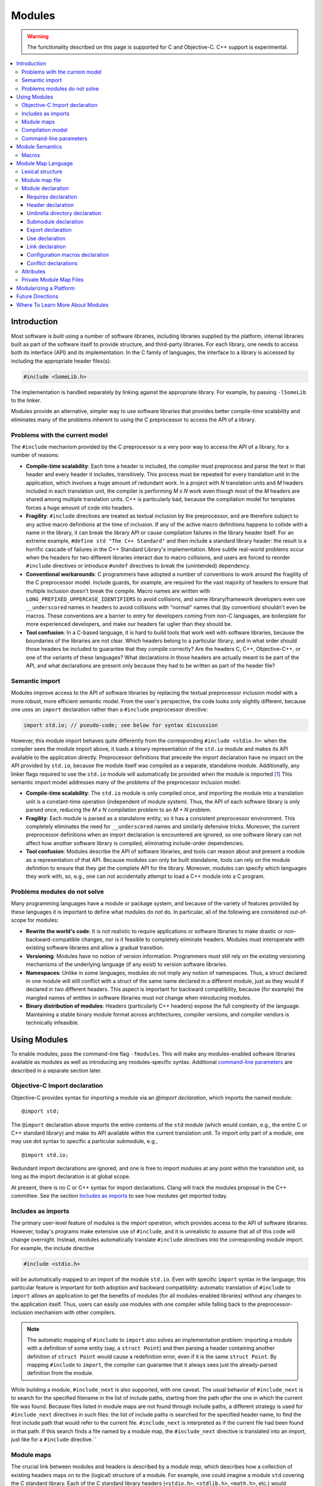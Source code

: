 =======
Modules
=======

.. warning::
   The functionality described on this page is supported for C and
   Objective-C. C++ support is experimental.

.. contents::
   :local:

Introduction
============
Most software is built using a number of software libraries, including libraries supplied by the platform, internal libraries built as part of the software itself to provide structure, and third-party libraries. For each library, one needs to access both its interface (API) and its implementation. In the C family of languages, the interface to a library is accessed by including the appropriate header files(s):

.. code-block:: c

  #include <SomeLib.h>

The implementation is handled separately by linking against the appropriate library. For example, by passing ``-lSomeLib`` to the linker.

Modules provide an alternative, simpler way to use software libraries that provides better compile-time scalability and eliminates many of the problems inherent to using the C preprocessor to access the API of a library.

Problems with the current model
-------------------------------
The ``#include`` mechanism provided by the C preprocessor is a very poor way to access the API of a library, for a number of reasons:

* **Compile-time scalability**: Each time a header is included, the
  compiler must preprocess and parse the text in that header and every
  header it includes, transitively. This process must be repeated for
  every translation unit in the application, which involves a huge
  amount of redundant work. In a project with *N* translation units
  and *M* headers included in each translation unit, the compiler is
  performing *M x N* work even though most of the *M* headers are
  shared among multiple translation units. C++ is particularly bad,
  because the compilation model for templates forces a huge amount of
  code into headers.

* **Fragility**: ``#include`` directives are treated as textual
  inclusion by the preprocessor, and are therefore subject to any  
  active macro definitions at the time of inclusion. If any of the 
  active macro definitions happens to collide with a name in the 
  library, it can break the library API or cause compilation failures 
  in the library header itself. For an extreme example, 
  ``#define std "The C++ Standard"`` and then include a standard  
  library header: the result is a horrific cascade of failures in the
  C++ Standard Library's implementation. More subtle real-world
  problems occur when the headers for two different libraries interact
  due to macro collisions, and users are forced to reorder
  ``#include`` directives or introduce ``#undef`` directives to break
  the (unintended) dependency.

* **Conventional workarounds**: C programmers have
  adopted a number of conventions to work around the fragility of the
  C preprocessor model. Include guards, for example, are required for
  the vast majority of headers to ensure that multiple inclusion
  doesn't break the compile. Macro names are written with
  ``LONG_PREFIXED_UPPERCASE_IDENTIFIERS`` to avoid collisions, and some
  library/framework developers even use ``__underscored`` names
  in headers to avoid collisions with "normal" names that (by
  convention) shouldn't even be macros. These conventions are a
  barrier to entry for developers coming from non-C languages, are
  boilerplate for more experienced developers, and make our headers
  far uglier than they should be.

* **Tool confusion**: In a C-based language, it is hard to build tools
  that work well with software libraries, because the boundaries of
  the libraries are not clear. Which headers belong to a particular
  library, and in what order should those headers be included to
  guarantee that they compile correctly? Are the headers C, C++,
  Objective-C++, or one of the variants of these languages? What
  declarations in those headers are actually meant to be part of the
  API, and what declarations are present only because they had to be
  written as part of the header file?

Semantic import
---------------
Modules improve access to the API of software libraries by replacing the textual preprocessor inclusion model with a more robust, more efficient semantic model. From the user's perspective, the code looks only slightly different, because one uses an ``import`` declaration rather than a ``#include`` preprocessor directive:

.. code-block:: c

  import std.io; // pseudo-code; see below for syntax discussion

However, this module import behaves quite differently from the corresponding ``#include <stdio.h>``: when the compiler sees the module import above, it loads a binary representation of the ``std.io`` module and makes its API available to the application directly. Preprocessor definitions that precede the import declaration have no impact on the API provided by ``std.io``, because the module itself was compiled as a separate, standalone module. Additionally, any linker flags required to use the ``std.io`` module will automatically be provided when the module is imported [#]_
This semantic import model addresses many of the problems of the preprocessor inclusion model:

* **Compile-time scalability**: The ``std.io`` module is only compiled once, and importing the module into a translation unit is a constant-time operation (independent of module system). Thus, the API of each software library is only parsed once, reducing the *M x N* compilation problem to an *M + N* problem.

* **Fragility**: Each module is parsed as a standalone entity, so it has a consistent preprocessor environment. This completely eliminates the need for ``__underscored`` names and similarly defensive tricks. Moreover, the current preprocessor definitions when an import declaration is encountered are ignored, so one software library can not affect how another software library is compiled, eliminating include-order dependencies.

* **Tool confusion**: Modules describe the API of software libraries, and tools can reason about and present a module as a representation of that API. Because modules can only be built standalone, tools can rely on the module definition to ensure that they get the complete API for the library. Moreover, modules can specify which languages they work with, so, e.g., one can not accidentally attempt to load a C++ module into a C program.

Problems modules do not solve
-----------------------------
Many programming languages have a module or package system, and because of the variety of features provided by these languages it is important to define what modules do *not* do. In particular, all of the following are considered out-of-scope for modules:

* **Rewrite the world's code**: It is not realistic to require applications or software libraries to make drastic or non-backward-compatible changes, nor is it feasible to completely eliminate headers. Modules must interoperate with existing software libraries and allow a gradual transition.

* **Versioning**: Modules have no notion of version information. Programmers must still rely on the existing versioning mechanisms of the underlying language (if any exist) to version software libraries.

* **Namespaces**: Unlike in some languages, modules do not imply any notion of namespaces. Thus, a struct declared in one module will still conflict with a struct of the same name declared in a different module, just as they would if declared in two different headers. This aspect is important for backward compatibility, because (for example) the mangled names of entities in software libraries must not change when introducing modules.

* **Binary distribution of modules**: Headers (particularly C++ headers) expose the full complexity of the language. Maintaining a stable binary module format across architectures, compiler versions, and compiler vendors is technically infeasible.

Using Modules
=============
To enable modules, pass the command-line flag ``-fmodules``. This will make any modules-enabled software libraries available as modules as well as introducing any modules-specific syntax. Additional `command-line parameters`_ are described in a separate section later.

Objective-C Import declaration
------------------------------
Objective-C provides syntax for importing a module via an *@import declaration*, which imports the named module:

.. parsed-literal::

  @import std;

The ``@import`` declaration above imports the entire contents of the ``std`` module (which would contain, e.g., the entire C or C++ standard library) and make its API available within the current translation unit. To import only part of a module, one may use dot syntax to specific a particular submodule, e.g.,

.. parsed-literal::

  @import std.io;

Redundant import declarations are ignored, and one is free to import modules at any point within the translation unit, so long as the import declaration is at global scope.

At present, there is no C or C++ syntax for import declarations. Clang
will track the modules proposal in the C++ committee. See the section
`Includes as imports`_ to see how modules get imported today.

Includes as imports
-------------------
The primary user-level feature of modules is the import operation, which provides access to the API of software libraries. However, today's programs make extensive use of ``#include``, and it is unrealistic to assume that all of this code will change overnight. Instead, modules automatically translate ``#include`` directives into the corresponding module import. For example, the include directive

.. code-block:: c

  #include <stdio.h>

will be automatically mapped to an import of the module ``std.io``. Even with specific ``import`` syntax in the language, this particular feature is important for both adoption and backward compatibility: automatic translation of ``#include`` to ``import`` allows an application to get the benefits of modules (for all modules-enabled libraries) without any changes to the application itself. Thus, users can easily use modules with one compiler while falling back to the preprocessor-inclusion mechanism with other compilers.

.. note::

  The automatic mapping of ``#include`` to ``import`` also solves an implementation problem: importing a module with a definition of some entity (say, a ``struct Point``) and then parsing a header containing another definition of ``struct Point`` would cause a redefinition error, even if it is the same ``struct Point``. By mapping ``#include`` to ``import``, the compiler can guarantee that it always sees just the already-parsed definition from the module.

While building a module, ``#include_next`` is also supported, with one caveat.
The usual behavior of ``#include_next`` is to search for the specified filename
in the list of include paths, starting from the path *after* the one
in which the current file was found.
Because files listed in module maps are not found through include paths, a
different strategy is used for ``#include_next`` directives in such files: the
list of include paths is searched for the specified header name, to find the
first include path that would refer to the current file. ``#include_next`` is
interpreted as if the current file had been found in that path.
If this search finds a file named by a module map, the ``#include_next``
directive is translated into an import, just like for a ``#include``
directive.``

Module maps
-----------
The crucial link between modules and headers is described by a *module map*, which describes how a collection of existing headers maps on to the (logical) structure of a module. For example, one could imagine a module ``std`` covering the C standard library. Each of the C standard library headers (``<stdio.h>``, ``<stdlib.h>``, ``<math.h>``, etc.) would contribute to the ``std`` module, by placing their respective APIs into the corresponding submodule (``std.io``, ``std.lib``, ``std.math``, etc.). Having a list of the headers that are part of the ``std`` module allows the compiler to build the ``std`` module as a standalone entity, and having the mapping from header names to (sub)modules allows the automatic translation of ``#include`` directives to module imports.

Module maps are specified as separate files (each named ``module.modulemap``) alongside the headers they describe, which allows them to be added to existing software libraries without having to change the library headers themselves (in most cases [#]_). The actual `Module map language`_ is described in a later section.

.. note::

  To actually see any benefits from modules, one first has to introduce module maps for the underlying C standard library and the libraries and headers on which it depends. The section `Modularizing a Platform`_ describes the steps one must take to write these module maps.
  
One can use module maps without modules to check the integrity of the use of header files. To do this, use the ``-fimplicit-module-maps`` option instead of the ``-fmodules`` option, or use ``-fmodule-map-file=`` option to explicitly specify the module map files to load.

Compilation model
-----------------
The binary representation of modules is automatically generated by the compiler on an as-needed basis. When a module is imported (e.g., by an ``#include`` of one of the module's headers), the compiler will spawn a second instance of itself [#]_, with a fresh preprocessing context [#]_, to parse just the headers in that module. The resulting Abstract Syntax Tree (AST) is then persisted into the binary representation of the module that is then loaded into translation unit where the module import was encountered.

The binary representation of modules is persisted in the *module cache*. Imports of a module will first query the module cache and, if a binary representation of the required module is already available, will load that representation directly. Thus, a module's headers will only be parsed once per language configuration, rather than once per translation unit that uses the module.

Modules maintain references to each of the headers that were part of the module build. If any of those headers changes, or if any of the modules on which a module depends change, then the module will be (automatically) recompiled. The process should never require any user intervention.

Command-line parameters
-----------------------
``-fmodules``
  Enable the modules feature.

``-fimplicit-module-maps``
  Enable implicit search for module map files named ``module.modulemap`` and similar. This option is implied by ``-fmodules``. If this is disabled with ``-fno-implicit-module-maps``, module map files will only be loaded if they are explicitly specified via ``-fmodule-map-file`` or transitively used by another module map file.

``-fmodules-cache-path=<directory>``
  Specify the path to the modules cache. If not provided, Clang will select a system-appropriate default.

``-fno-autolink``
  Disable automatic linking against the libraries associated with imported modules.

``-fmodules-ignore-macro=macroname``
  Instruct modules to ignore the named macro when selecting an appropriate module variant. Use this for macros defined on the command line that don't affect how modules are built, to improve sharing of compiled module files.

``-fmodules-prune-interval=seconds``
  Specify the minimum delay (in seconds) between attempts to prune the module cache. Module cache pruning attempts to clear out old, unused module files so that the module cache itself does not grow without bound. The default delay is large (604,800 seconds, or 7 days) because this is an expensive operation. Set this value to 0 to turn off pruning.

``-fmodules-prune-after=seconds``
  Specify the minimum time (in seconds) for which a file in the module cache must be unused (according to access time) before module pruning will remove it. The default delay is large (2,678,400 seconds, or 31 days) to avoid excessive module rebuilding.

``-module-file-info <module file name>``
  Debugging aid that prints information about a given module file (with a ``.pcm`` extension), including the language and preprocessor options that particular module variant was built with.

``-fmodules-decluse``
  Enable checking of module ``use`` declarations.

``-fmodule-name=module-id``
  Consider a source file as a part of the given module.

``-fmodule-map-file=<file>``
  Load the given module map file if a header from its directory or one of its subdirectories is loaded.

``-fmodules-search-all``
  If a symbol is not found, search modules referenced in the current module maps but not imported for symbols, so the error message can reference the module by name.  Note that if the global module index has not been built before, this might take some time as it needs to build all the modules.  Note that this option doesn't apply in module builds, to avoid the recursion.

``-fno-implicit-modules``
  All modules used by the build must be specified with ``-fmodule-file``.

``-fmodule-file=<file>``
  Load the given precompiled module file.

Module Semantics
================

Modules are modeled as if each submodule were a separate translation unit, and a module import makes names from the other translation unit visible. Each submodule starts with a new preprocessor state and an empty translation unit.

.. note::

  This behavior is currently only approximated when building a module with submodules. Entities within a submodule that has already been built are visible when building later submodules in that module. This can lead to fragile modules that depend on the build order used for the submodules of the module, and should not be relied upon. This behavior is subject to change.

As an example, in C, this implies that if two structs are defined in different submodules with the same name, those two types are distinct types (but may be *compatible* types if their definitions match). In C++, two structs defined with the same name in different submodules are the *same* type, and must be equivalent under C++'s One Definition Rule.

.. note::

  Clang currently only performs minimal checking for violations of the One Definition Rule.

If any submodule of a module is imported into any part of a program, the entire top-level module is considered to be part of the program. As a consequence of this, Clang may diagnose conflicts between an entity declared in an unimported submodule and an entity declared in the current translation unit, and Clang may inline or devirtualize based on knowledge from unimported submodules.

Macros
------

The C and C++ preprocessor assumes that the input text is a single linear buffer, but with modules this is not the case. It is possible to import two modules that have conflicting definitions for a macro (or where one ``#define``\s a macro and the other ``#undef``\ines it). The rules for handling macro definitions in the presence of modules are as follows:

* Each definition and undefinition of a macro is considered to be a distinct entity.
* Such entities are *visible* if they are from the current submodule or translation unit, or if they were exported from a submodule that has been imported.
* A ``#define X`` or ``#undef X`` directive *overrides* all definitions of ``X`` that are visible at the point of the directive.
* A ``#define`` or ``#undef`` directive is *active* if it is visible and no visible directive overrides it.
* A set of macro directives is *consistent* if it consists of only ``#undef`` directives, or if all ``#define`` directives in the set define the macro name to the same sequence of tokens (following the usual rules for macro redefinitions).
* If a macro name is used and the set of active directives is not consistent, the program is ill-formed. Otherwise, the (unique) meaning of the macro name is used.

For example, suppose:

* ``<stdio.h>`` defines a macro ``getc`` (and exports its ``#define``)
* ``<cstdio>`` imports the ``<stdio.h>`` module and undefines the macro (and exports its ``#undef``)
  
The ``#undef`` overrides the ``#define``, and a source file that imports both modules *in any order* will not see ``getc`` defined as a macro.

Module Map Language
===================

.. warning::

  The module map language is not currently guaranteed to be stable between major revisions of Clang.

The module map language describes the mapping from header files to the
logical structure of modules. To enable support for using a library as
a module, one must write a ``module.modulemap`` file for that library. The
``module.modulemap`` file is placed alongside the header files themselves,
and is written in the module map language described below.

.. note::
    For compatibility with previous releases, if a module map file named
    ``module.modulemap`` is not found, Clang will also search for a file named
    ``module.map``. This behavior is deprecated and we plan to eventually
    remove it.

As an example, the module map file for the C standard library might look a bit like this:

.. parsed-literal::

  module std [system] [extern_c] {
    module assert {
      textual header "assert.h"
      header "bits/assert-decls.h"
      export *
    }

    module complex {
      header "complex.h"
      export *
    }

    module ctype {
      header "ctype.h"
      export *
    }

    module errno {
      header "errno.h"
      header "sys/errno.h"
      export *
    }

    module fenv {
      header "fenv.h"
      export *
    }

    // ...more headers follow...
  }

Here, the top-level module ``std`` encompasses the whole C standard library. It has a number of submodules containing different parts of the standard library: ``complex`` for complex numbers, ``ctype`` for character types, etc. Each submodule lists one of more headers that provide the contents for that submodule. Finally, the ``export *`` command specifies that anything included by that submodule will be automatically re-exported. 

Lexical structure
-----------------
Module map files use a simplified form of the C99 lexer, with the same rules for identifiers, tokens, string literals, ``/* */`` and ``//`` comments. The module map language has the following reserved words; all other C identifiers are valid identifiers.

.. parsed-literal::

  ``config_macros`` ``export``     ``private``
  ``conflict``      ``framework``  ``requires``
  ``exclude``       ``header``     ``textual``
  ``explicit``      ``link``       ``umbrella``
  ``extern``        ``module``     ``use``

Module map file
---------------
A module map file consists of a series of module declarations:

.. parsed-literal::

  *module-map-file*:
    *module-declaration**

Within a module map file, modules are referred to by a *module-id*, which uses periods to separate each part of a module's name:

.. parsed-literal::

  *module-id*:
    *identifier* ('.' *identifier*)*

Module declaration
------------------
A module declaration describes a module, including the headers that contribute to that module, its submodules, and other aspects of the module.

.. parsed-literal::

  *module-declaration*:
    ``explicit``:sub:`opt` ``framework``:sub:`opt` ``module`` *module-id* *attributes*:sub:`opt` '{' *module-member** '}'
    ``extern`` ``module`` *module-id* *string-literal*

The *module-id* should consist of only a single *identifier*, which provides the name of the module being defined. Each module shall have a single definition.

The ``explicit`` qualifier can only be applied to a submodule, i.e., a module that is nested within another module. The contents of explicit submodules are only made available when the submodule itself was explicitly named in an import declaration or was re-exported from an imported module.

The ``framework`` qualifier specifies that this module corresponds to a Darwin-style framework. A Darwin-style framework (used primarily on Mac OS X and iOS) is contained entirely in directory ``Name.framework``, where ``Name`` is the name of the framework (and, therefore, the name of the module). That directory has the following layout:

.. parsed-literal::

  Name.framework/
    Modules/module.modulemap  Module map for the framework
    Headers/                  Subdirectory containing framework headers
    Frameworks/               Subdirectory containing embedded frameworks
    Resources/                Subdirectory containing additional resources
    Name                      Symbolic link to the shared library for the framework

The ``system`` attribute specifies that the module is a system module. When a system module is rebuilt, all of the module's headers will be considered system headers, which suppresses warnings. This is equivalent to placing ``#pragma GCC system_header`` in each of the module's headers. The form of attributes is described in the section Attributes_, below.

The ``extern_c`` attribute specifies that the module contains C code that can be used from within C++. When such a module is built for use in C++ code, all of the module's headers will be treated as if they were contained within an implicit ``extern "C"`` block. An import for a module with this attribute can appear within an ``extern "C"`` block. No other restrictions are lifted, however: the module currently cannot be imported within an ``extern "C"`` block in a namespace.

Modules can have a number of different kinds of members, each of which is described below:

.. parsed-literal::

  *module-member*:
    *requires-declaration*
    *header-declaration*
    *umbrella-dir-declaration*
    *submodule-declaration*
    *export-declaration*
    *use-declaration*
    *link-declaration*
    *config-macros-declaration*
    *conflict-declaration*

An extern module references a module defined by the *module-id* in a file given by the *string-literal*. The file can be referenced either by an absolute path or by a path relative to the current map file.

Requires declaration
~~~~~~~~~~~~~~~~~~~~
A *requires-declaration* specifies the requirements that an importing translation unit must satisfy to use the module.

.. parsed-literal::

  *requires-declaration*:
    ``requires`` *feature-list*

  *feature-list*:
    *feature* (',' *feature*)*

  *feature*:
    ``!``:sub:`opt` *identifier*

The requirements clause allows specific modules or submodules to specify that they are only accessible with certain language dialects or on certain platforms. The feature list is a set of identifiers, defined below. If any of the features is not available in a given translation unit, that translation unit shall not import the module. The optional ``!`` indicates that a feature is incompatible with the module.

The following features are defined:

altivec
  The target supports AltiVec.

blocks
  The "blocks" language feature is available.

cplusplus
  C++ support is available.

cplusplus11
  C++11 support is available.

objc
  Objective-C support is available.

objc_arc
  Objective-C Automatic Reference Counting (ARC) is available

opencl
  OpenCL is available

tls
  Thread local storage is available.

*target feature*
  A specific target feature (e.g., ``sse4``, ``avx``, ``neon``) is available.


**Example:** The ``std`` module can be extended to also include C++ and C++11 headers using a *requires-declaration*:

.. parsed-literal::

 module std {
    // C standard library...

    module vector {
      requires cplusplus
      header "vector"
    }

    module type_traits {
      requires cplusplus11
      header "type_traits"
    }
  }

Header declaration
~~~~~~~~~~~~~~~~~~
A header declaration specifies that a particular header is associated with the enclosing module.

.. parsed-literal::

  *header-declaration*:
    ``private``:sub:`opt` ``textual``:sub:`opt` ``header`` *string-literal*
    ``umbrella`` ``header`` *string-literal*
    ``exclude`` ``header`` *string-literal*

A header declaration that does not contain ``exclude`` nor ``textual`` specifies a header that contributes to the enclosing module. Specifically, when the module is built, the named header will be parsed and its declarations will be (logically) placed into the enclosing submodule.

A header with the ``umbrella`` specifier is called an umbrella header. An umbrella header includes all of the headers within its directory (and any subdirectories), and is typically used (in the ``#include`` world) to easily access the full API provided by a particular library. With modules, an umbrella header is a convenient shortcut that eliminates the need to write out ``header`` declarations for every library header. A given directory can only contain a single umbrella header.

.. note::
    Any headers not included by the umbrella header should have
    explicit ``header`` declarations. Use the   
    ``-Wincomplete-umbrella`` warning option to ask Clang to complain
    about headers not covered by the umbrella header or the module map.

A header with the ``private`` specifier may not be included from outside the module itself.

A header with the ``textual`` specifier will not be compiled when the module is
built, and will be textually included if it is named by a ``#include``
directive. However, it is considered to be part of the module for the purpose
of checking *use-declaration*\s, and must still be a lexically-valid header
file. In the future, we intend to pre-tokenize such headers and include the
token sequence within the prebuilt module representation.

A header with the ``exclude`` specifier is excluded from the module. It will not be included when the module is built, nor will it be considered to be part of the module, even if an ``umbrella`` header or directory would otherwise make it part of the module.

**Example:** The C header ``assert.h`` is an excellent candidate for a textual header, because it is meant to be included multiple times (possibly with different ``NDEBUG`` settings). However, declarations within it should typically be split into a separate modular header.

.. parsed-literal::

  module std [system] {
    textual header "assert.h"
  }

A given header shall not be referenced by more than one *header-declaration*.

Umbrella directory declaration
~~~~~~~~~~~~~~~~~~~~~~~~~~~~~~
An umbrella directory declaration specifies that all of the headers in the specified directory should be included within the module.

.. parsed-literal::

  *umbrella-dir-declaration*:
    ``umbrella`` *string-literal*
  
The *string-literal* refers to a directory. When the module is built, all of the header files in that directory (and its subdirectories) are included in the module.

An *umbrella-dir-declaration* shall not refer to the same directory as the location of an umbrella *header-declaration*. In other words, only a single kind of umbrella can be specified for a given directory.

.. note::

    Umbrella directories are useful for libraries that have a large number of headers but do not have an umbrella header.


Submodule declaration
~~~~~~~~~~~~~~~~~~~~~
Submodule declarations describe modules that are nested within their enclosing module.

.. parsed-literal::

  *submodule-declaration*:
    *module-declaration*
    *inferred-submodule-declaration*

A *submodule-declaration* that is a *module-declaration* is a nested module. If the *module-declaration* has a ``framework`` specifier, the enclosing module shall have a ``framework`` specifier; the submodule's contents shall be contained within the subdirectory ``Frameworks/SubName.framework``, where ``SubName`` is the name of the submodule.

A *submodule-declaration* that is an *inferred-submodule-declaration* describes a set of submodules that correspond to any headers that are part of the module but are not explicitly described by a *header-declaration*.

.. parsed-literal::

  *inferred-submodule-declaration*:
    ``explicit``:sub:`opt` ``framework``:sub:`opt` ``module`` '*' *attributes*:sub:`opt` '{' *inferred-submodule-member** '}'
  
  *inferred-submodule-member*:
    ``export`` '*'

A module containing an *inferred-submodule-declaration* shall have either an umbrella header or an umbrella directory. The headers to which the *inferred-submodule-declaration* applies are exactly those headers included by the umbrella header (transitively) or included in the module because they reside within the umbrella directory (or its subdirectories).

For each header included by the umbrella header or in the umbrella directory that is not named by a *header-declaration*, a module declaration is implicitly generated from the *inferred-submodule-declaration*. The module will:

* Have the same name as the header (without the file extension)
* Have the ``explicit`` specifier, if the *inferred-submodule-declaration* has the ``explicit`` specifier
* Have the ``framework`` specifier, if the    
  *inferred-submodule-declaration* has the ``framework`` specifier
* Have the attributes specified by the \ *inferred-submodule-declaration* 
* Contain a single *header-declaration* naming that header
* Contain a single *export-declaration* ``export *``, if the \ *inferred-submodule-declaration* contains the \ *inferred-submodule-member* ``export *``

**Example:** If the subdirectory "MyLib" contains the headers ``A.h`` and ``B.h``, then the following module map:

.. parsed-literal::

  module MyLib {
    umbrella "MyLib"
    explicit module * {
      export *
    }
  }

is equivalent to the (more verbose) module map:

.. parsed-literal::

  module MyLib {
    explicit module A {
      header "A.h"
      export *
    }

    explicit module B {
      header "B.h"
      export *
    }
  }

Export declaration
~~~~~~~~~~~~~~~~~~
An *export-declaration* specifies which imported modules will automatically be re-exported as part of a given module's API.

.. parsed-literal::

  *export-declaration*:
    ``export`` *wildcard-module-id*

  *wildcard-module-id*:
    *identifier*
    '*'
    *identifier* '.' *wildcard-module-id*

The *export-declaration* names a module or a set of modules that will be re-exported to any translation unit that imports the enclosing module. Each imported module that matches the *wildcard-module-id* up to, but not including, the first ``*`` will be re-exported.

**Example:** In the following example, importing ``MyLib.Derived`` also provides the API for ``MyLib.Base``:

.. parsed-literal::

  module MyLib {
    module Base {
      header "Base.h"
    }

    module Derived {
      header "Derived.h"
      export Base
    }
  }

Note that, if ``Derived.h`` includes ``Base.h``, one can simply use a wildcard export to re-export everything ``Derived.h`` includes:

.. parsed-literal::

  module MyLib {
    module Base {
      header "Base.h"
    }

    module Derived {
      header "Derived.h"
      export *
    }
  }

.. note::

  The wildcard export syntax ``export *`` re-exports all of the
  modules that were imported in the actual header file. Because
  ``#include`` directives are automatically mapped to module imports,
  ``export *`` provides the same transitive-inclusion behavior
  provided by the C preprocessor, e.g., importing a given module
  implicitly imports all of the modules on which it depends.
  Therefore, liberal use of ``export *`` provides excellent backward
  compatibility for programs that rely on transitive inclusion (i.e.,
  all of them).

Use declaration
~~~~~~~~~~~~~~~
A *use-declaration* specifies another module that the current top-level module
intends to use. When the option *-fmodules-decluse* is specified, a module can
only use other modules that are explicitly specified in this way.

.. parsed-literal::

  *use-declaration*:
    ``use`` *module-id*

**Example:** In the following example, use of A from C is not declared, so will trigger a warning.

.. parsed-literal::

  module A {
    header "a.h"
  }

  module B {
    header "b.h"
  }

  module C {
    header "c.h"
    use B
  }

When compiling a source file that implements a module, use the option
``-fmodule-name=module-id`` to indicate that the source file is logically part
of that module.

The compiler at present only applies restrictions to the module directly being built.

Link declaration
~~~~~~~~~~~~~~~~
A *link-declaration* specifies a library or framework against which a program should be linked if the enclosing module is imported in any translation unit in that program.

.. parsed-literal::

  *link-declaration*:
    ``link`` ``framework``:sub:`opt` *string-literal*

The *string-literal* specifies the name of the library or framework against which the program should be linked. For example, specifying "clangBasic" would instruct the linker to link with ``-lclangBasic`` for a Unix-style linker.

A *link-declaration* with the ``framework`` specifies that the linker should link against the named framework, e.g., with ``-framework MyFramework``.

.. note::

  Automatic linking with the ``link`` directive is not yet widely
  implemented, because it requires support from both the object file
  format and the linker. The notion is similar to Microsoft Visual
  Studio's ``#pragma comment(lib...)``.

Configuration macros declaration
~~~~~~~~~~~~~~~~~~~~~~~~~~~~~~~~
The *config-macros-declaration* specifies the set of configuration macros that have an effect on the API of the enclosing module.

.. parsed-literal::

  *config-macros-declaration*:
    ``config_macros`` *attributes*:sub:`opt` *config-macro-list*:sub:`opt`

  *config-macro-list*:
    *identifier* (',' *identifier*)*

Each *identifier* in the *config-macro-list* specifies the name of a macro. The compiler is required to maintain different variants of the given module for differing definitions of any of the named macros.

A *config-macros-declaration* shall only be present on a top-level module, i.e., a module that is not nested within an enclosing module.

The ``exhaustive`` attribute specifies that the list of macros in the *config-macros-declaration* is exhaustive, meaning that no other macro definition is intended to have an effect on the API of that module. 

.. note::

  The ``exhaustive`` attribute implies that any macro definitions 
  for macros not listed as configuration macros should be ignored
  completely when building the module. As an optimization, the
  compiler could reduce the number of unique module variants by not
  considering these non-configuration macros. This optimization is not
  yet implemented in Clang.

A translation unit shall not import the same module under different definitions of the configuration macros.

.. note::

  Clang implements a weak form of this requirement: the definitions
  used for configuration macros are fixed based on the definitions
  provided by the command line. If an import occurs and the definition
  of any configuration macro has changed, the compiler will produce a
  warning (under the control of ``-Wconfig-macros``).

**Example:** A logging library might provide different API (e.g., in the form of different definitions for a logging macro) based on the ``NDEBUG`` macro setting:

.. parsed-literal::

  module MyLogger {
    umbrella header "MyLogger.h"
    config_macros [exhaustive] NDEBUG
  }

Conflict declarations
~~~~~~~~~~~~~~~~~~~~~
A *conflict-declaration* describes a case where the presence of two different modules in the same translation unit is likely to cause a problem. For example, two modules may provide similar-but-incompatible functionality.

.. parsed-literal::

  *conflict-declaration*:
    ``conflict`` *module-id* ',' *string-literal*

The *module-id* of the *conflict-declaration* specifies the module with which the enclosing module conflicts. The specified module shall not have been imported in the translation unit when the enclosing module is imported.

The *string-literal* provides a message to be provided as part of the compiler diagnostic when two modules conflict.

.. note::

  Clang emits a warning (under the control of ``-Wmodule-conflict``)
  when a module conflict is discovered.

**Example:**

.. parsed-literal::

  module Conflicts {
    explicit module A {
      header "conflict_a.h"
      conflict B, "we just don't like B"
    }

    module B {
      header "conflict_b.h"
    }
  }


Attributes
----------
Attributes are used in a number of places in the grammar to describe specific behavior of other declarations. The format of attributes is fairly simple.

.. parsed-literal::

  *attributes*:
    *attribute* *attributes*:sub:`opt`

  *attribute*:
    '[' *identifier* ']'

Any *identifier* can be used as an attribute, and each declaration specifies what attributes can be applied to it.

Private Module Map Files
------------------------
Module map files are typically named ``module.modulemap`` and live
either alongside the headers they describe or in a parent directory of
the headers they describe. These module maps typically describe all of
the API for the library.

However, in some cases, the presence or absence of particular headers
is used to distinguish between the "public" and "private" APIs of a
particular library. For example, a library may contain the headers
``Foo.h`` and ``Foo_Private.h``, providing public and private APIs,
respectively. Additionally, ``Foo_Private.h`` may only be available on
some versions of library, and absent in others. One cannot easily
express this with a single module map file in the library:

.. parsed-literal::

  module Foo {
    header "Foo.h"
    
    explicit module Private {
      header "Foo_Private.h"
    }
  }


because the header ``Foo_Private.h`` won't always be available. The
module map file could be customized based on whether
``Foo_Private.h`` is available or not, but doing so requires custom
build machinery.

Private module map files, which are named ``module.private.modulemap``
(or, for backward compatibility, ``module_private.map``), allow one to
augment the primary module map file with an additional submodule. For
example, we would split the module map file above into two module map
files:

.. code-block:: c

  /* module.modulemap */
  module Foo {
    header "Foo.h"
  }
  
  /* module.private.modulemap */
  explicit module Foo.Private {
    header "Foo_Private.h"
  }


When a ``module.private.modulemap`` file is found alongside a
``module.modulemap`` file, it is loaded after the ``module.modulemap``
file. In our example library, the ``module.private.modulemap`` file
would be available when ``Foo_Private.h`` is available, making it
easier to split a library's public and private APIs along header
boundaries.

Modularizing a Platform
=======================
To get any benefit out of modules, one needs to introduce module maps for software libraries starting at the bottom of the stack. This typically means introducing a module map covering the operating system's headers and the C standard library headers (in ``/usr/include``, for a Unix system). 

The module maps will be written using the `module map language`_, which provides the tools necessary to describe the mapping between headers and modules. Because the set of headers differs from one system to the next, the module map will likely have to be somewhat customized for, e.g., a particular distribution and version of the operating system. Moreover, the system headers themselves may require some modification, if they exhibit any anti-patterns that break modules. Such common patterns are described below.

**Macro-guarded copy-and-pasted definitions**
  System headers vend core types such as ``size_t`` for users. These types are often needed in a number of system headers, and are almost trivial to write. Hence, it is fairly common to see a definition such as the following copy-and-pasted throughout the headers:

  .. parsed-literal::

    #ifndef _SIZE_T
    #define _SIZE_T
    typedef __SIZE_TYPE__ size_t;
    #endif

  Unfortunately, when modules compiles all of the C library headers together into a single module, only the first actual type definition of ``size_t`` will be visible, and then only in the submodule corresponding to the lucky first header. Any other headers that have copy-and-pasted versions of this pattern will *not* have a definition of ``size_t``. Importing the submodule corresponding to one of those headers will therefore not yield ``size_t`` as part of the API, because it wasn't there when the header was parsed. The fix for this problem is either to pull the copied declarations into a common header that gets included everywhere ``size_t`` is part of the API, or to eliminate the ``#ifndef`` and redefine the ``size_t`` type. The latter works for C++ headers and C11, but will cause an error for non-modules C90/C99, where redefinition of ``typedefs`` is not permitted.

**Conflicting definitions**
  Different system headers may provide conflicting definitions for various macros, functions, or types. These conflicting definitions don't tend to cause problems in a pre-modules world unless someone happens to include both headers in one translation unit. Since the fix is often simply "don't do that", such problems persist. Modules requires that the conflicting definitions be eliminated or that they be placed in separate modules (the former is generally the better answer).

**Missing includes**
  Headers are often missing ``#include`` directives for headers that they actually depend on. As with the problem of conflicting definitions, this only affects unlucky users who don't happen to include headers in the right order. With modules, the headers of a particular module will be parsed in isolation, so the module may fail to build if there are missing includes.

**Headers that vend multiple APIs at different times**
  Some systems have headers that contain a number of different kinds of API definitions, only some of which are made available with a given include. For example, the header may vend ``size_t`` only when the macro ``__need_size_t`` is defined before that header is included, and also vend ``wchar_t`` only when the macro ``__need_wchar_t`` is defined. Such headers are often included many times in a single translation unit, and will have no include guards. There is no sane way to map this header to a submodule. One can either eliminate the header (e.g., by splitting it into separate headers, one per actual API) or simply ``exclude`` it in the module map.

To detect and help address some of these problems, the ``clang-tools-extra`` repository contains a ``modularize`` tool that parses a set of given headers and attempts to detect these problems and produce a report. See the tool's in-source documentation for information on how to check your system or library headers.

Future Directions
=================
Modules support is under active development, and there are many opportunities remaining to improve it. Here are a few ideas:

**Detect unused module imports**
  Unlike with ``#include`` directives, it should be fairly simple to track whether a directly-imported module has ever been used. By doing so, Clang can emit ``unused import`` or ``unused #include`` diagnostics, including Fix-Its to remove the useless imports/includes.

**Fix-Its for missing imports**
  It's fairly common for one to make use of some API while writing code, only to get a compiler error about "unknown type" or "no function named" because the corresponding header has not been included. Clang can detect such cases and auto-import the required module, but should provide a Fix-It to add the import.

**Improve modularize**
  The modularize tool is both extremely important (for deployment) and extremely crude. It needs better UI, better detection of problems (especially for C++), and perhaps an assistant mode to help write module maps for you.

Where To Learn More About Modules
=================================
The Clang source code provides additional information about modules:

``clang/lib/Headers/module.modulemap``
  Module map for Clang's compiler-specific header files.

``clang/test/Modules/``
  Tests specifically related to modules functionality.

``clang/include/clang/Basic/Module.h``
  The ``Module`` class in this header describes a module, and is used throughout the compiler to implement modules.

``clang/include/clang/Lex/ModuleMap.h``
  The ``ModuleMap`` class in this header describes the full module map, consisting of all of the module map files that have been parsed, and providing facilities for looking up module maps and mapping between modules and headers (in both directions).

PCHInternals_
  Information about the serialized AST format used for precompiled headers and modules. The actual implementation is in the ``clangSerialization`` library.

.. [#] Automatic linking against the libraries of modules requires specific linker support, which is not widely available.

.. [#] There are certain anti-patterns that occur in headers, particularly system headers, that cause problems for modules. The section `Modularizing a Platform`_ describes some of them.

.. [#] The second instance is actually a new thread within the current process, not a separate process. However, the original compiler instance is blocked on the execution of this thread.

.. [#] The preprocessing context in which the modules are parsed is actually dependent on the command-line options provided to the compiler, including the language dialect and any ``-D`` options. However, the compiled modules for different command-line options are kept distinct, and any preprocessor directives that occur within the translation unit are ignored. See the section on the `Configuration macros declaration`_ for more information.

.. _PCHInternals: PCHInternals.html
 
